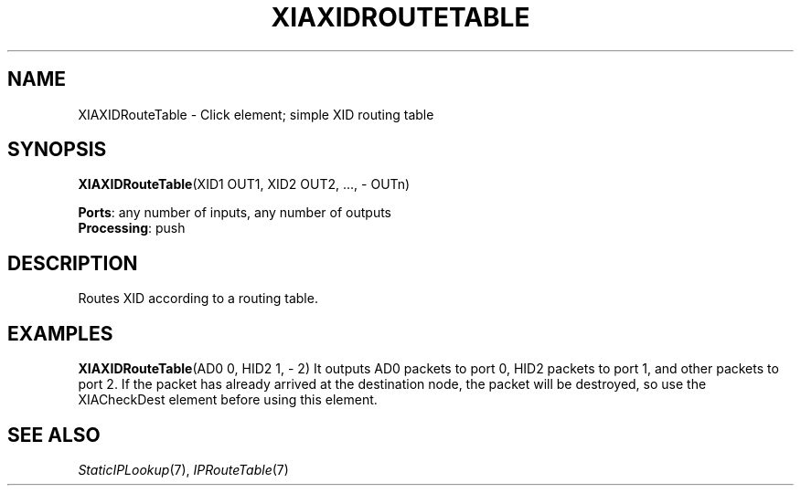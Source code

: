 .\" -*- mode: nroff -*-
.\" Generated by 'click-elem2man' from '../elements/xia/xiaxidroutetable.hh:11'
.de M
.IR "\\$1" "(\\$2)\\$3"
..
.de RM
.RI "\\$1" "\\$2" "(\\$3)\\$4"
..
.TH "XIAXIDROUTETABLE" 7click "12/Oct/2017" "Click"
.SH "NAME"
XIAXIDRouteTable \- Click element;
simple XID routing table
.SH "SYNOPSIS"
\fBXIAXIDRouteTable\fR(XID1 OUT1, XID2 OUT2, ..., - OUTn)

\fBPorts\fR: any number of inputs, any number of outputs
.br
\fBProcessing\fR: push
.br
.SH "DESCRIPTION"
Routes XID according to a routing table.
.PP

.SH "EXAMPLES"
\fBXIAXIDRouteTable\fR(AD0 0, HID2 1, - 2)
It outputs AD0 packets to port 0, HID2 packets to port 1, and other packets to port 2.
If the packet has already arrived at the destination node, the packet will be destroyed,
so use the XIACheckDest element before using this element.
.PP

.SH "SEE ALSO"
.M StaticIPLookup 7 ,
.M IPRouteTable 7

